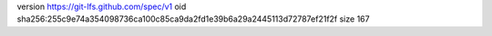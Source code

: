 version https://git-lfs.github.com/spec/v1
oid sha256:255c9e74a354098736ca100c85ca9da2fd1e39b6a29a2445113d72787ef21f2f
size 167
